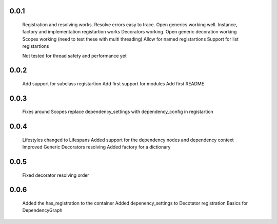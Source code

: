 0.0.1
-----
    Registration and resolving works.
    Resolve errors easy to trace.
    Open generics working well.
    Instance, factory and implementation registartion works
    Decorators working.
    Open generic decoration working
    Scopes working (need to test these with multi threading)
    Allow for named registartions
    Support for list registartions

    Not tested for thread safety and performance yet


0.0.2
-----
    Add support for subclass registartion
    Add first support for modules
    Add first README


0.0.3
-----
    Fixes around Scopes
    replace dependency_settings with dependency_config in registartion


0.0.4
-----
    Lifestyles changed to Lifespans
    Added support for the dependency nodes and dependency context
    Improved Generic Decorators resolving
    Added factory for a dictionary

0.0.5
-----
    Fixed decorator resolving order


0.0.6
-----
    Added the has_registration to the container
    Added depenency_settings to Decotator registration
    Basics for DependencyGraph